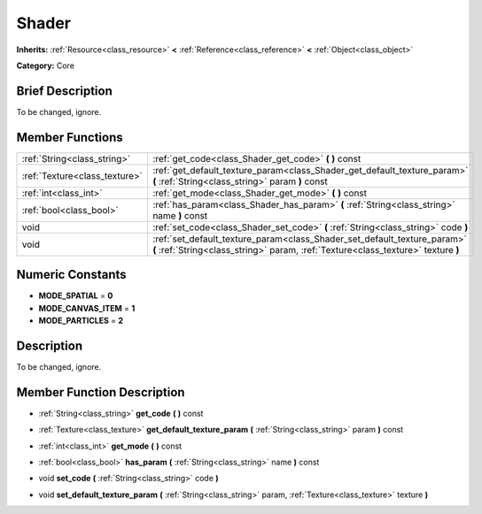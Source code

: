 .. Generated automatically by doc/tools/makerst.py in Godot's source tree.
.. DO NOT EDIT THIS FILE, but the Shader.xml source instead.
.. The source is found in doc/classes or modules/<name>/doc_classes.

.. _class_Shader:

Shader
======

**Inherits:** :ref:`Resource<class_resource>` **<** :ref:`Reference<class_reference>` **<** :ref:`Object<class_object>`

**Category:** Core

Brief Description
-----------------

To be changed, ignore.

Member Functions
----------------

+--------------------------------+---------------------------------------------------------------------------------------------------------------------------------------------------------------+
| :ref:`String<class_string>`    | :ref:`get_code<class_Shader_get_code>` **(** **)** const                                                                                                      |
+--------------------------------+---------------------------------------------------------------------------------------------------------------------------------------------------------------+
| :ref:`Texture<class_texture>`  | :ref:`get_default_texture_param<class_Shader_get_default_texture_param>` **(** :ref:`String<class_string>` param **)** const                                  |
+--------------------------------+---------------------------------------------------------------------------------------------------------------------------------------------------------------+
| :ref:`int<class_int>`          | :ref:`get_mode<class_Shader_get_mode>` **(** **)** const                                                                                                      |
+--------------------------------+---------------------------------------------------------------------------------------------------------------------------------------------------------------+
| :ref:`bool<class_bool>`        | :ref:`has_param<class_Shader_has_param>` **(** :ref:`String<class_string>` name **)** const                                                                   |
+--------------------------------+---------------------------------------------------------------------------------------------------------------------------------------------------------------+
| void                           | :ref:`set_code<class_Shader_set_code>` **(** :ref:`String<class_string>` code **)**                                                                           |
+--------------------------------+---------------------------------------------------------------------------------------------------------------------------------------------------------------+
| void                           | :ref:`set_default_texture_param<class_Shader_set_default_texture_param>` **(** :ref:`String<class_string>` param, :ref:`Texture<class_texture>` texture **)** |
+--------------------------------+---------------------------------------------------------------------------------------------------------------------------------------------------------------+

Numeric Constants
-----------------

- **MODE_SPATIAL** = **0**
- **MODE_CANVAS_ITEM** = **1**
- **MODE_PARTICLES** = **2**

Description
-----------

To be changed, ignore.

Member Function Description
---------------------------

.. _class_Shader_get_code:

- :ref:`String<class_string>` **get_code** **(** **)** const

.. _class_Shader_get_default_texture_param:

- :ref:`Texture<class_texture>` **get_default_texture_param** **(** :ref:`String<class_string>` param **)** const

.. _class_Shader_get_mode:

- :ref:`int<class_int>` **get_mode** **(** **)** const

.. _class_Shader_has_param:

- :ref:`bool<class_bool>` **has_param** **(** :ref:`String<class_string>` name **)** const

.. _class_Shader_set_code:

- void **set_code** **(** :ref:`String<class_string>` code **)**

.. _class_Shader_set_default_texture_param:

- void **set_default_texture_param** **(** :ref:`String<class_string>` param, :ref:`Texture<class_texture>` texture **)**


